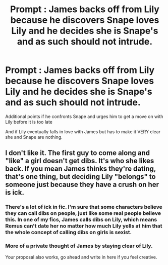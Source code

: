 #+TITLE: Prompt : James backs off from Lily because he discovers Snape loves Lily and he decides she is Snape's and as such should not intrude.

* Prompt : James backs off from Lily because he discovers Snape loves Lily and he decides she is Snape's and as such should not intrude.
:PROPERTIES:
:Author: Foadar
:Score: 0
:DateUnix: 1558302780.0
:DateShort: 2019-May-20
:END:
Additional points if he confronts Snape and urges him to get a move on with Lily before it is too late

And if Lily eventually falls in love with James but has to make it VERY clear she and Snape are nothing.


** I don't like it. The first guy to come along and "like" a girl doesn't get dibs. It's who she likes back. If you mean James thinks they're dating, that's one thing, but deciding Lily "belongs" to someone just because they have a crush on her is ick.
:PROPERTIES:
:Author: cavelioness
:Score: 27
:DateUnix: 1558304616.0
:DateShort: 2019-May-20
:END:

*** There's a lot of ick in fic. I'm sure that some characters believe they can call dibs on people, just like some real people believe this. In one of my fics, James calls dibs on Lily, which means Remus can't date her no matter how much Lily yells at him that the whole concept of calling dibs on girls is sexist.
:PROPERTIES:
:Author: MTheLoud
:Score: 6
:DateUnix: 1558320171.0
:DateShort: 2019-May-20
:END:


*** More of a private thought of James by staying clear of Lily.

Your proposal also works, go ahead and write in here if you feel creative.
:PROPERTIES:
:Author: Foadar
:Score: -3
:DateUnix: 1558305642.0
:DateShort: 2019-May-20
:END:

